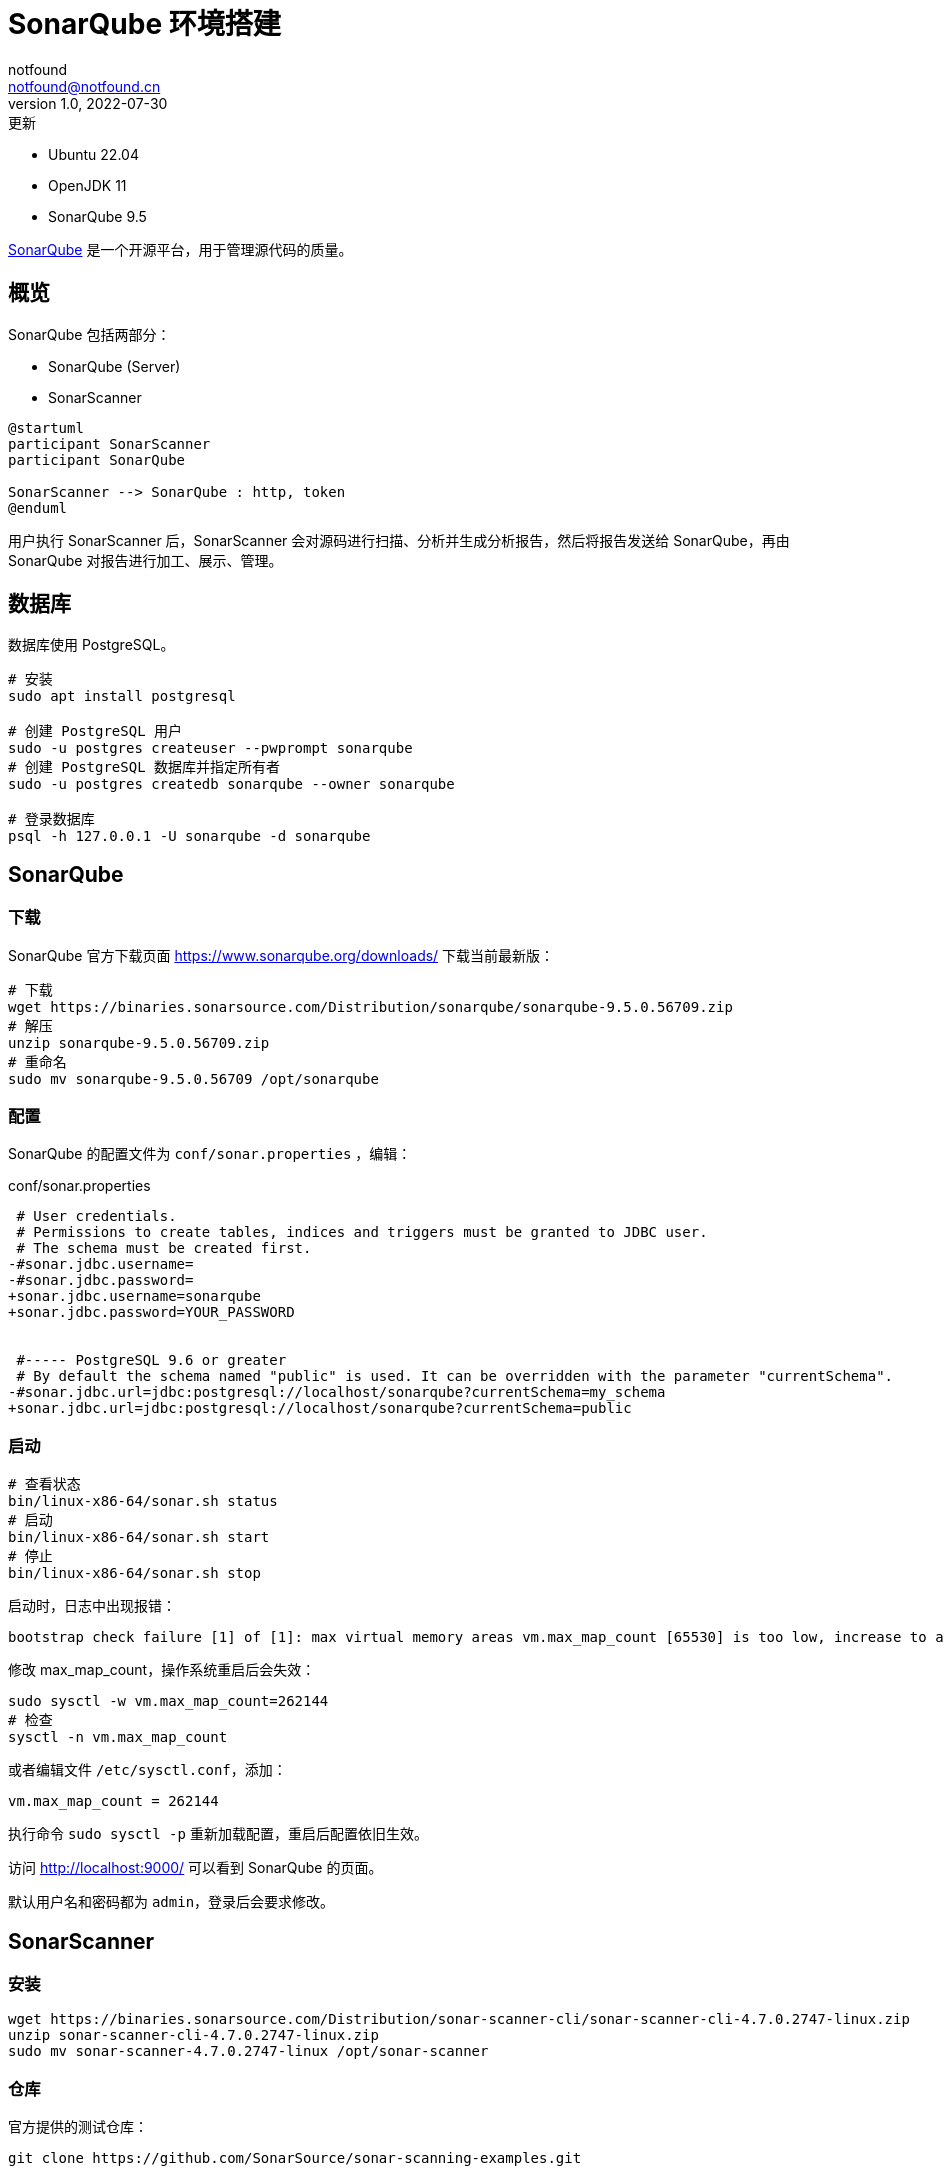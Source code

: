 = SonarQube 环境搭建
notfound <notfound@notfound.cn>
1.0, 2022-07-30: 更新
:sectanchors:

:page-slug: sonarqube-install
:page-category: tool
:page-tags: sonarqube

- Ubuntu 22.04
- OpenJDK 11
- SonarQube 9.5

https://www.sonarqube.org/[SonarQube] 是一个开源平台，用于管理源代码的质量。

== 概览

SonarQube 包括两部分：

- SonarQube (Server)
- SonarScanner

[source,plantuml]
----
@startuml
participant SonarScanner
participant SonarQube

SonarScanner --> SonarQube : http, token
@enduml
----

用户执行 SonarScanner 后，SonarScanner 会对源码进行扫描、分析并生成分析报告，然后将报告发送给 SonarQube，再由 SonarQube 对报告进行加工、展示、管理。

== 数据库

数据库使用 PostgreSQL。

[source,bash]
----
# 安装
sudo apt install postgresql

# 创建 PostgreSQL 用户
sudo -u postgres createuser --pwprompt sonarqube
# 创建 PostgreSQL 数据库并指定所有者
sudo -u postgres createdb sonarqube --owner sonarqube

# 登录数据库
psql -h 127.0.0.1 -U sonarqube -d sonarqube
----

== SonarQube

=== 下载

SonarQube 官方下载页面 https://www.sonarqube.org/downloads/ 下载当前最新版：

[source,bash]
----
# 下载
wget https://binaries.sonarsource.com/Distribution/sonarqube/sonarqube-9.5.0.56709.zip
# 解压
unzip sonarqube-9.5.0.56709.zip
# 重命名
sudo mv sonarqube-9.5.0.56709 /opt/sonarqube
----

=== 配置

SonarQube 的配置文件为 `conf/sonar.properties` ，编辑：

.conf/sonar.properties
[source,diff]
----
 # User credentials.
 # Permissions to create tables, indices and triggers must be granted to JDBC user.
 # The schema must be created first.
-#sonar.jdbc.username=
-#sonar.jdbc.password=
+sonar.jdbc.username=sonarqube
+sonar.jdbc.password=YOUR_PASSWORD
 
 
 #----- PostgreSQL 9.6 or greater
 # By default the schema named "public" is used. It can be overridden with the parameter "currentSchema".
-#sonar.jdbc.url=jdbc:postgresql://localhost/sonarqube?currentSchema=my_schema
+sonar.jdbc.url=jdbc:postgresql://localhost/sonarqube?currentSchema=public
----

=== 启动

[source,bash]
----
# 查看状态
bin/linux-x86-64/sonar.sh status
# 启动
bin/linux-x86-64/sonar.sh start
# 停止
bin/linux-x86-64/sonar.sh stop
----

启动时，日志中出现报错：

[source,text]
----
bootstrap check failure [1] of [1]: max virtual memory areas vm.max_map_count [65530] is too low, increase to at least [262144]
----

修改 max_map_count，操作系统重启后会失效：

[source,bash]
----
sudo sysctl -w vm.max_map_count=262144
# 检查
sysctl -n vm.max_map_count
----

或者编辑文件 `/etc/sysctl.conf`，添加：

[source,conf]
----
vm.max_map_count = 262144
----

执行命令 `sudo sysctl -p` 重新加载配置，重启后配置依旧生效。

访问 http://localhost:9000/ 可以看到 SonarQube 的页面。

默认用户名和密码都为 `admin`，登录后会要求修改。

== SonarScanner

=== 安装

[source,bash]
----
wget https://binaries.sonarsource.com/Distribution/sonar-scanner-cli/sonar-scanner-cli-4.7.0.2747-linux.zip
unzip sonar-scanner-cli-4.7.0.2747-linux.zip
sudo mv sonar-scanner-4.7.0.2747-linux /opt/sonar-scanner
----

=== 仓库

官方提供的测试仓库：

[source,bash]
----
git clone https://github.com/SonarSource/sonar-scanning-examples.git
----

=== 配置

1. 创建 Project，选择 Manually：
+
image::/images/sonarqube-install-project-create.png[,600]
+
2. 填写 Project 表单，点击 Set Up
+
image::/images/sonarqube-install-project-create-manual.png[,600]
+
3. 生成 Token，提供给客户端使用：
+
image::/images/sonarqube-install-project-create-token.png[,600]
+
4. 生成分析使用的命令，复制命令：
+
image::/images/sonarqube-install-project-create-run-analyze.png[,600]
+
5. 在仓库执行分析，未设置环境变量 PATH，需要补全 sonar-scanner 路径：
+
[source,bash]
----
cd sonar-scanning-examples/sonarqube-scanner

/opt/sonar-scanner/bin/sonar-scanner \
  -Dsonar.projectKey=sonar-scanning-examples \
  -Dsonar.sources=. \
  -Dsonar.host.url=http://localhost:9000 \
  -Dsonar.login=sqp_8a346553c4f4d9a91a1938199c8313bd21e6c301
----
+
6. 页面查看分析结果：
+
image::/images/sonarqube-install-project-analyze-result.png[,600]

== Nginx

添加文件 `./etc/nginx/conf.d/sonarqube.conf`：

./etc/nginx/conf.d/sonarqube.conf
[source,nginx]
----
upstream sonarqube {
    keepalive 32;          # keepalive connections
    server 127.0.0.1:9000; # sonarqube ip and port
}

# the server directive is Nginx's virtual host directive
server {
	listen 80; # Listen on port 80 for IPv4 requests

	server_name sonarqube.notfound.cn;  # <1>

	location / {
		proxy_pass http://sonarqube;
		proxy_set_header Host $host;
		proxy_set_header X-Forwarded-For $remote_addr;
	}
}
----
<1> 域名，根据需要修改

之后可通过 http://sonarqube.notfound.cn/ 直接访问。

== 参考

* https://docs.sonarqube.org/latest/requirements/requirements/
* https://docs.sonarqube.org/latest/setup/get-started-2-minutes/
* https://docs.sonarqube.org/latest/setup/install-server/
* https://docs.sonarqube.org/latest/setup/operate-server/
* https://www.elastic.co/guide/en/elasticsearch/reference/5.5/vm-max-map-count.html
